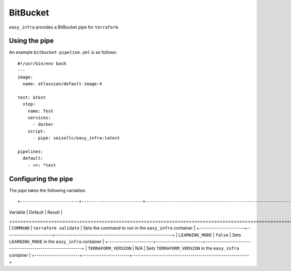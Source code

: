 *********
BitBucket
*********

``easy_infra`` provides a BitBucket pipe for ``terraform``.

Using the pipe
--------------

An example ``bitbucket-pipeline.yml`` is as follows::

    #!/usr/bin/env bash
    ---
    image:
      name: atlassian/default-image:4

    test: &test
      step:
        name: Test
        services:
          - docker
        script:
          - pipe: seisollc/easy_infra:latest

    pipelines:
      default:
        - <<: *test

Configuring the pipe
--------------------

The pipe takes the following variables::

+-----------------------+------------------------+------------------------------------------------------------+
| Variable              | Default                | Result                                                     |
+=======================+========================+============================================================+
| ``COMMAND``           | ``terraform validate`` | Sets the command to run in the ``easy_infra`` container    |
+-----------------------+------------------------+------------------------------------------------------------+
| ``LEARNING_MODE``     | ``false``              | Sets ``LEARNING_MODE`` in the ``easy_infra`` container     |
+-----------------------+------------------------+------------------------------------------------------------+
| ``TERRAFORM_VERSION`` | N/A                    | Sets ``TERRAFORM_VERSION`` in the ``easy_infra`` container |
+-----------------------+------------------------+------------------------------------------------------------+
